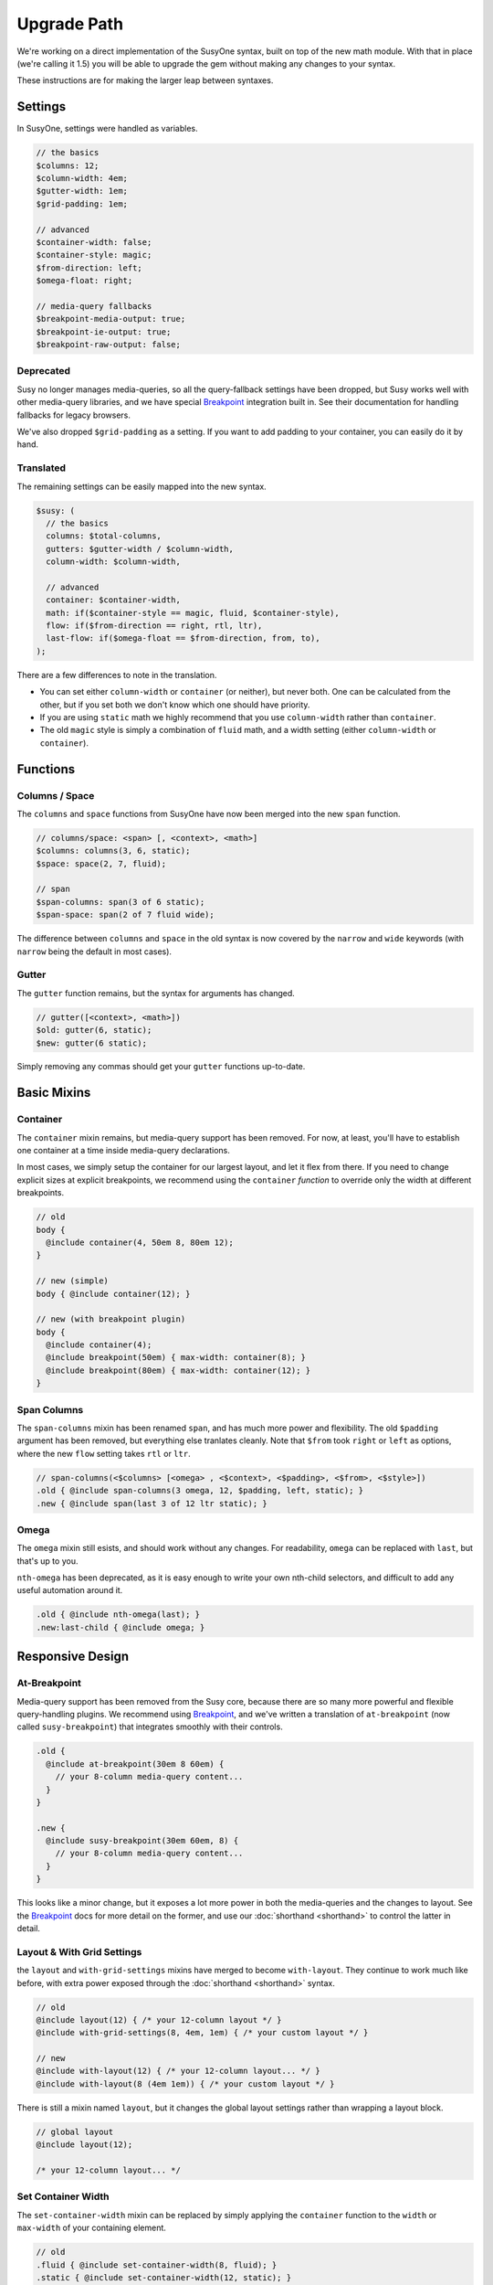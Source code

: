 Upgrade Path
============

We're working on a direct implementation
of the SusyOne syntax,
built on top of the new math module.
With that in place
(we're calling it 1.5)
you will be able to upgrade the gem
without making any changes to your syntax.

These instructions are for making the larger leap
between syntaxes.

Settings
--------

In SusyOne, settings were handled as variables.

.. code-block:: scss

  // the basics
  $columns: 12;
  $column-width: 4em;
  $gutter-width: 1em;
  $grid-padding: 1em;

  // advanced
  $container-width: false;
  $container-style: magic;
  $from-direction: left;
  $omega-float: right;

  // media-query fallbacks
  $breakpoint-media-output: true;
  $breakpoint-ie-output: true;
  $breakpoint-raw-output: false;

Deprecated
~~~~~~~~~~

Susy no longer manages media-queries,
so all the query-fallback settings have been dropped,
but Susy works well with other media-query libraries,
and we have special `Breakpoint`_ integration built in.
See their documentation for handling fallbacks for legacy browsers.

.. _`Breakpoint`: https://github.com/Team-Sass/breakpoint/wiki/Basic-Media-Queries

We've also dropped ``$grid-padding`` as a setting.
If you want to add padding to your container,
you can easily do it by hand.

Translated
~~~~~~~~~~

The remaining settings can be easily mapped
into the new syntax.

.. code-block:: scss

  $susy: (
    // the basics
    columns: $total-columns,
    gutters: $gutter-width / $column-width,
    column-width: $column-width,

    // advanced
    container: $container-width,
    math: if($container-style == magic, fluid, $container-style),
    flow: if($from-direction == right, rtl, ltr),
    last-flow: if($omega-float == $from-direction, from, to),
  );

There are a few differences to note in the translation.

- You can set either ``column-width`` or ``container`` (or neither),
  but never both.
  One can be calculated from the other,
  but if you set both we don't know which one should have priority.
- If you are using ``static`` math
  we highly recommend that you use ``column-width``
  rather than ``container``.
- The old ``magic`` style is simply a combination of
  ``fluid`` math, and a width setting
  (either ``column-width`` or ``container``).


Functions
---------

Columns / Space
~~~~~~~~~~~~~~~

The ``columns`` and ``space`` functions from SusyOne
have now been merged into the new ``span`` function.

.. code-block:: scss

  // columns/space: <span> [, <context>, <math>]
  $columns: columns(3, 6, static);
  $space: space(2, 7, fluid);

  // span
  $span-columns: span(3 of 6 static);
  $span-space: span(2 of 7 fluid wide);

The difference between ``columns`` and ``space``
in the old syntax
is now covered by the ``narrow`` and ``wide`` keywords
(with ``narrow`` being the default in most cases).

Gutter
~~~~~~

The ``gutter`` function remains,
but the syntax for arguments has changed.

.. code-block:: scss

  // gutter([<context>, <math>])
  $old: gutter(6, static);
  $new: gutter(6 static);

Simply removing any commas
should get your ``gutter`` functions up-to-date.


Basic Mixins
------------

Container
~~~~~~~~~

The ``container`` mixin remains,
but media-query support has been removed.
For now, at least,
you'll have to establish one container at a time
inside media-query declarations.

In most cases,
we simply setup the container for our largest layout,
and let it flex from there.
If you need to change explicit sizes at explicit breakpoints,
we recommend using the ``container`` *function*
to override only the width at different breakpoints.

.. code-block:: scss

  // old
  body {
    @include container(4, 50em 8, 80em 12);
  }

  // new (simple)
  body { @include container(12); }

  // new (with breakpoint plugin)
  body {
    @include container(4);
    @include breakpoint(50em) { max-width: container(8); }
    @include breakpoint(80em) { max-width: container(12); }
  }

Span Columns
~~~~~~~~~~~~

The ``span-columns`` mixin has been renamed ``span``,
and has much more power and flexibility.
The old ``$padding`` argument has been removed,
but everything else tranlates cleanly.
Note that ``$from`` took ``right`` or ``left`` as options,
where the new ``flow`` setting takes ``rtl`` or ``ltr``.

.. code-block:: scss

  // span-columns(<$columns> [<omega> , <$context>, <$padding>, <$from>, <$style>])
  .old { @include span-columns(3 omega, 12, $padding, left, static); }
  .new { @include span(last 3 of 12 ltr static); }

Omega
~~~~~

The ``omega`` mixin still esists,
and should work without any changes.
For readability, ``omega`` can be replaced with ``last``,
but that's up to you.

``nth-omega`` has been deprecated,
as it is easy enough to write your own nth-child selectors,
and difficult to add any useful automation around it.

.. code-block:: scss

  .old { @include nth-omega(last); }
  .new:last-child { @include omega; }


Responsive Design
-----------------

At-Breakpoint
~~~~~~~~~~~~~

Media-query support has been removed from the Susy core,
because there are so many more powerful and flexible
query-handling plugins.
We recommend using `Breakpoint`_,
and we've written a translation of ``at-breakpoint``
(now called ``susy-breakpoint``)
that integrates smoothly with their controls.

.. code-block:: scss

  .old {
    @include at-breakpoint(30em 8 60em) {
      // your 8-column media-query content...
    }
  }

  .new {
    @include susy-breakpoint(30em 60em, 8) {
      // your 8-column media-query content...
    }
  }

This looks like a minor change,
but it exposes a lot more power in both the media-queries
and the changes to layout.
See the `Breakpoint`_ docs for more detail on the former,
and use our :doc:`shorthand <shorthand>` to control the latter
in detail.

Layout & With Grid Settings
~~~~~~~~~~~~~~~~~~~~~~~~~~~

the ``layout`` and ``with-grid-settings`` mixins
have merged to become ``with-layout``.
They continue to work much like before,
with extra power exposed
through the :doc:`shorthand <shorthand>` syntax.

.. code-block:: scss

  // old
  @include layout(12) { /* your 12-column layout */ }
  @include with-grid-settings(8, 4em, 1em) { /* your custom layout */ }

  // new
  @include with-layout(12) { /* your 12-column layout... */ }
  @include with-layout(8 (4em 1em)) { /* your custom layout */ }

There is still a mixin named ``layout``,
but it changes the global layout settings
rather than wrapping a layout block.

.. code-block:: scss

  // global layout
  @include layout(12);

  /* your 12-column layout... */

Set Container Width
~~~~~~~~~~~~~~~~~~~

The ``set-container-width`` mixin
can be replaced by simply applying the ``container`` function
to the ``width`` or ``max-width`` of your containing element.

.. code-block:: scss

  // old
  .fluid { @include set-container-width(8, fluid); }
  .static { @include set-container-width(12, static); }

  // new
  .fluid { max-width: container(8); }
  .static { width: container(12); }


Grid Helpers
------------

Border-Box Sizing
~~~~~~~~~~~~~~~~~

The setting has changed
from the boolean ``$border-box-sizing``
to the new :ref:`global-box-sizing <settings-global-box-sizing>`,
but the ``border-box-sizing`` mixin
works exactly like before.

Isolate
~~~~~~~

Isolation no longer requires it's own mixin,
as it can be controlled now through the
:ref:`span mixin <tools-span-mixin>` for most cases.
Still, ``isolate`` remains much as before.

.. code-block:: scss

  .old { @include isolate(2, 12, left, static); }
  .new { @include isolate(2 of 12 ltr static); }

Isolate Grid
~~~~~~~~~~~~

the ``isolate-grid`` mixin has been renamed ``gallery``,
but remains very similar.

.. code-block:: scss

  .gallery-old { @include isolate-grid(3, 12, child, left, fluid); }
  .gallery-new { @include gallery(3 of 12 left fluid, child); }

Only the ``selector`` argument remains split off from the others.

Margins and Padding
~~~~~~~~~~~~~~~~~~~

All the margin and padding mixins —
``pre``, ``post``, ``push``, ``pull``,
``prefix``, ``suffix``, ``pad``, ``squish`` —
remain unchanged,
except that we now use the :doc:`shorthand syntax <shorthand>`
in place of all the arguments.

See the new
:ref:`margins / padding <tools-margin>` documentation
for details.

Bleed
~~~~~

Besides upgrading to the new shorthand,
the ``bleed`` mixin now also supports
:abbr:`TRBL (Top Right Bottom Left)` syntax
for applying to different sides,
along with ``bleed-x`` and ``bleed-y`` shortcuts
for horizontal and vertical bleed.

.. code-block:: scss

  .old { @include bleed(2, left right); }
  .new { @include bleed-x(2); }

Susy Grid Background
~~~~~~~~~~~~~~~~~~~~

This has been renamed ``show-grid``,
and otherwise remains intact.

